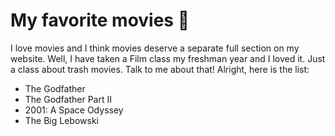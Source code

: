 * My favorite movies 🎥
  I love movies and I think movies deserve a separate full section on my
  website. Well, I have taken a Film class my freshman year and I loved it. Just
  a class about trash movies. Talk to me about that! Alright, here is the
  list:

  - The Godfather
  - The Godfather Part II
  - 2001: A Space Odyssey
  - The Big Lebowski
